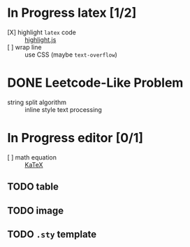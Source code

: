 * In Progress latex [1/2]
  - [X] highlight ~latex~ code ::  [[https://github.com/highlightjs/highlight.js][highlight.js]]
  - [ ] wrap line :: use CSS (maybe ~text-overflow~)
* DONE Leetcode-Like Problem
  - string split algorithm :: inline style text processing
* In Progress editor [0/1]
  - [ ] math equation :: [[https://github.com/KaTeX/KaTeX][KaTeX]] 
** TODO table
** TODO image
** TODO ~.sty~ template 
